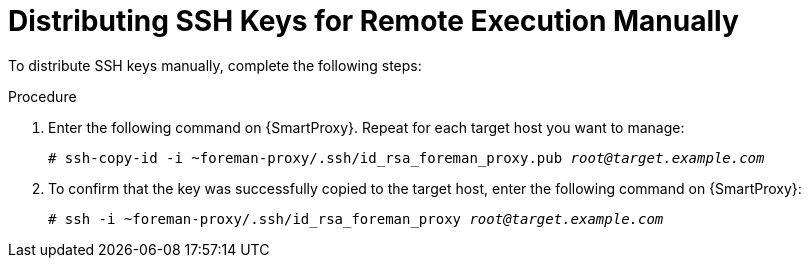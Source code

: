 [id="distributing-ssh-keys-for-remote-execution-manually_{context}"]
= Distributing SSH Keys for Remote Execution Manually

To distribute SSH keys manually, complete the following steps:

.Procedure
. Enter the following command on {SmartProxy}.
Repeat for each target host you want to manage:
+
[options="nowrap", subs="+quotes,verbatim,attributes"]
----
# ssh-copy-id -i ~foreman-proxy/.ssh/id_rsa_foreman_proxy.pub _root@target.example.com_
----
. To confirm that the key was successfully copied to the target host, enter the following command on {SmartProxy}:
+
[options="nowrap", subs="+quotes,verbatim,attributes"]
----
# ssh -i ~foreman-proxy/.ssh/id_rsa_foreman_proxy _root@target.example.com_
----
